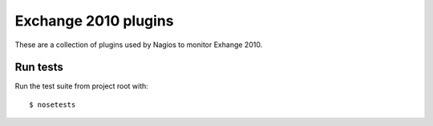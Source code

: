 Exchange 2010 plugins
=====================

These are a collection of plugins used by Nagios to monitor Exhange
2010.

Run tests
---------

Run the test suite from project root with:

::

    $ nosetests

